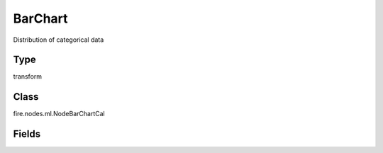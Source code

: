 BarChart
=========== 

Distribution of categorical data

Type
--------- 

transform

Class
--------- 

fire.nodes.ml.NodeBarChartCal

Fields
--------- 

.. list-table::
      :widths: 10 5 10
      :header-rows: 1
      * - Name
        - Title
        - Description
      * - inputCol
        - ColumnName
        - Name of column




